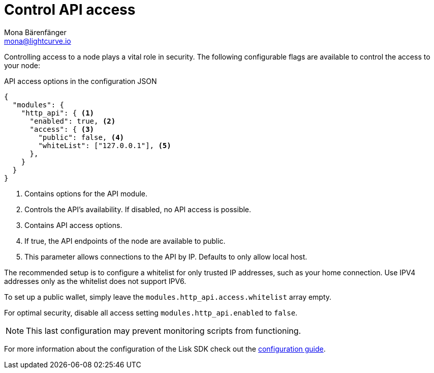= Control API access
Mona Bärenfänger <mona@lightcurve.io>
:description: The configurable flags to control node access are displayed here.
:toc:
:v_core: 3.0.0

:url_guides_config: guides/app-development/configuration.adoc

Controlling access to a node plays a vital role in security.
The following configurable flags are available to control the access to your node:

.API access options in the configuration JSON
[source%linenums,js]
----
{
  "modules": {
    "http_api": { <1>
      "enabled": true, <2>
      "access": { <3>
        "public": false, <4>
        "whiteList": ["127.0.0.1"], <5>
      },
    }
  }
}
----

<1> Contains options for the API module.
<2> Controls the API's availability.
If disabled, no API access is possible.
<3> Contains API access options.
<4> If true, the API endpoints of the node are available to public.
<5> This parameter allows connections to the API by IP. Defaults to only allow local host.

The recommended setup is to configure a whitelist for only trusted IP addresses, such as your home connection.
Use IPV4 addresses only as the whitelist does not support IPV6.

To set up a public wallet, simply leave the `modules.http_api.access.whitelist` array empty.

For optimal security, disable all access setting `modules.http_api.enabled` to `false`.

NOTE: This last configuration may prevent monitoring scripts from functioning.

For more information about the configuration of the Lisk SDK check out the xref:{url_guides_config}[configuration guide].

